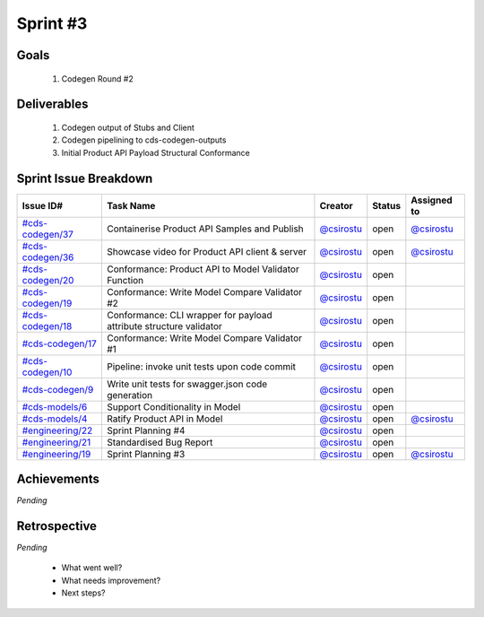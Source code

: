 
.. _sprint-#3:

Sprint #3
=================================================

Goals
----------------

    1) Codegen Round #2

Deliverables
-------------------

    1) Codegen output of Stubs and Client
    2) Codegen pipelining to cds-codegen-outputs
    3) Initial Product API Payload Structural Conformance



Sprint Issue Breakdown
--------------------------------

+----------------------------------------------------------------------------------------------+--------------------------------------------------------------------+--------------------------------------------+--------+---------------------------------------------+
| Issue ID#                                                                                    | Task Name                                                          | Creator                                    | Status | Assigned to                                 |
+==============================================================================================+====================================================================+============================================+========+=============================================+
| `#cds-codegen/37 <https://github.com/ConsumerDataStandardsAustralia/cds-codegen/issues/37>`_ | Containerise Product API Samples and Publish                       | `@csirostu <https://github.com/csirostu>`_ | open   | `@csirostu <https://github.com/csirostu>`_  |
+----------------------------------------------------------------------------------------------+--------------------------------------------------------------------+--------------------------------------------+--------+---------------------------------------------+
| `#cds-codegen/36 <https://github.com/ConsumerDataStandardsAustralia/cds-codegen/issues/36>`_ | Showcase video for Product API client & server                     | `@csirostu <https://github.com/csirostu>`_ | open   | `@csirostu <https://github.com/csirostu>`_  |
+----------------------------------------------------------------------------------------------+--------------------------------------------------------------------+--------------------------------------------+--------+---------------------------------------------+
| `#cds-codegen/20 <https://github.com/ConsumerDataStandardsAustralia/cds-codegen/issues/20>`_ | Conformance: Product API to Model Validator Function               | `@csirostu <https://github.com/csirostu>`_ | open   |                                             |
+----------------------------------------------------------------------------------------------+--------------------------------------------------------------------+--------------------------------------------+--------+---------------------------------------------+
| `#cds-codegen/19 <https://github.com/ConsumerDataStandardsAustralia/cds-codegen/issues/19>`_ | Conformance: Write Model Compare Validator #2                      | `@csirostu <https://github.com/csirostu>`_ | open   |                                             |
+----------------------------------------------------------------------------------------------+--------------------------------------------------------------------+--------------------------------------------+--------+---------------------------------------------+
| `#cds-codegen/18 <https://github.com/ConsumerDataStandardsAustralia/cds-codegen/issues/18>`_ | Conformance: CLI wrapper for payload attribute structure validator | `@csirostu <https://github.com/csirostu>`_ | open   |                                             |
+----------------------------------------------------------------------------------------------+--------------------------------------------------------------------+--------------------------------------------+--------+---------------------------------------------+
| `#cds-codegen/17 <https://github.com/ConsumerDataStandardsAustralia/cds-codegen/issues/17>`_ | Conformance: Write Model Compare Validator #1                      | `@csirostu <https://github.com/csirostu>`_ | open   |                                             |
+----------------------------------------------------------------------------------------------+--------------------------------------------------------------------+--------------------------------------------+--------+---------------------------------------------+
| `#cds-codegen/10 <https://github.com/ConsumerDataStandardsAustralia/cds-codegen/issues/10>`_ | Pipeline: invoke unit tests upon code commit                       | `@csirostu <https://github.com/csirostu>`_ | open   |                                             |
+----------------------------------------------------------------------------------------------+--------------------------------------------------------------------+--------------------------------------------+--------+---------------------------------------------+
| `#cds-codegen/9 <https://github.com/ConsumerDataStandardsAustralia/cds-codegen/issues/9>`_   | Write unit tests for swagger.json code generation                  | `@csirostu <https://github.com/csirostu>`_ | open   |                                             |
+----------------------------------------------------------------------------------------------+--------------------------------------------------------------------+--------------------------------------------+--------+---------------------------------------------+
| `#cds-models/6 <https://github.com/ConsumerDataStandardsAustralia/cds-models/issues/6>`_     | Support Conditionality in Model                                    | `@csirostu <https://github.com/csirostu>`_ | open   |                                             |
+----------------------------------------------------------------------------------------------+--------------------------------------------------------------------+--------------------------------------------+--------+---------------------------------------------+
| `#cds-models/4 <https://github.com/ConsumerDataStandardsAustralia/cds-models/issues/4>`_     | Ratify Product API in Model                                        | `@csirostu <https://github.com/csirostu>`_ | open   | `@csirostu <https://github.com/csirostu>`_  |
+----------------------------------------------------------------------------------------------+--------------------------------------------------------------------+--------------------------------------------+--------+---------------------------------------------+
| `#engineering/22 <https://github.com/ConsumerDataStandardsAustralia/engineering/issues/22>`_ | Sprint Planning #4                                                 | `@csirostu <https://github.com/csirostu>`_ | open   |                                             |
+----------------------------------------------------------------------------------------------+--------------------------------------------------------------------+--------------------------------------------+--------+---------------------------------------------+
| `#engineering/21 <https://github.com/ConsumerDataStandardsAustralia/engineering/issues/21>`_ | Standardised Bug Report                                            | `@csirostu <https://github.com/csirostu>`_ | open   |                                             |
+----------------------------------------------------------------------------------------------+--------------------------------------------------------------------+--------------------------------------------+--------+---------------------------------------------+
| `#engineering/19 <https://github.com/ConsumerDataStandardsAustralia/engineering/issues/19>`_ | Sprint Planning #3                                                 | `@csirostu <https://github.com/csirostu>`_ | open   | `@csirostu <https://github.com/csirostu>`_  |
+----------------------------------------------------------------------------------------------+--------------------------------------------------------------------+--------------------------------------------+--------+---------------------------------------------+


Achievements
----------------

*Pending*

Retrospective
-----------------

*Pending*

    - What went well?
    - What needs improvement?
    - Next steps?


